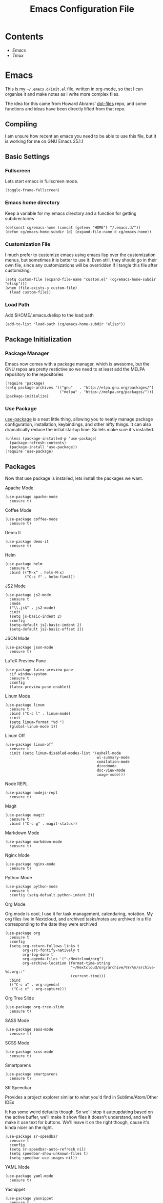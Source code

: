 #+TITLE:  Emacs Configuration File
#+AUTHOR: Craig Gavagan
#+EMAIL:  dev@craiggavagan.com
#+DESCRIPTION: A literate programming version of my Emacs Initialization script.
#+PROPERTY:    results silent
#+PROPERTY:    header-args:sh  :tangle no
#+PROPERTY:    tangle ~/.emacs.d/init.el
#+PROPERTY:    eval no-export
#+PROPERTY:    comments org
#+OPTIONS:     num:nil toc:nil todo:nil tasks:nil tags:nil
#+OPTIONS:     skip:nil author:nil email:nil creator:nil timestamp:nil
#+INFOJS_OPT:  view:nil toc:nil ltoc:t mouse:underline buttons:0 path:http://orgmode.org/org-info.js

* Contents

- [[Emacs]]
- [[Tmux]]

* Emacs

  This is my =~/.emacs.d/init.el= file, written in [[https://www.orgmode.org][org-mode]], so that I can organise
  it and make notes as I write more complex files.

  The idea for this came from Howard Abrams' [[https://www.github.com/howardabrams/dot-files][dot-files]] repo, and some functions and ideas have 
  been directly lifted from that repo.

** Compiling

   I am unsure how recent an emacs you need to be able to use this file, but it is working for me
   on GNU Emacs 25.1.1

** Basic Settings

*** Fullscreen

    Lets start emacs in fullscreen mode.

    #+BEGIN_SRC elisp
      (toggle-frame-fullscreen)
    #+END_SRC

*** Emacs home directory

    Keep a variable for my emacs directory and a function for getting subdirectories

    #+BEGIN_SRC elisp
      (defconst cg/emacs-home (concat (getenv "HOME") "/.emacs.d/"))
      (defun cg/emacs-home-subdir (d) (expand-file-name d cg/emacs-home))
    #+END_SRC

*** Customization File

    I much prefer to customize emacs using emacs lisp over the customization menus, but sometimes it is better to
    use it. Even still, they should go in their own file, since any customizations will be overridden if I
    tangle this file after customizing.

    #+BEGIN_SRC elisp
      (setq custom-file (expand-file-name "custom.el" (cg/emacs-home-subdir "elisp")))
      (when (file-exists-p custom-file)
        (load custom-file))
    #+END_SRC
    
*** Load Path

    Add $HOME/.emacs.d/elisp to the load path

    #+BEGIN_SRC elisp
     (add-to-list 'load-path (cg/emacs-home-subdir "elisp"))
    #+END_SRC

** Package Initialization

*** Package Manager

   Emacs now comes with a package manager, which is awesome, but the GNU repos are pretty restictive
   so we need to at least add the MELPA repository to the repositories

   #+BEGIN_SRC elisp
     (require 'package)
     (setq package-archives '(("gnu"   . "http://elpa.gnu.org/packages/")
                              ("melpa" . "https://melpa.org/packages/")))
     (package-initialize)
   #+END_SRC

*** Use Package

   [[https://github.com/jwiegley/use-package][use-package]] is a neat little thing, allowing you to neatly manage package configuration, installation,
   keybindings, and other nifty things. It can also dramatically reduce the initial startup time. So lets make
   sure it's installed.

   #+BEGIN_SRC elisp
     (unless (package-installed-p 'use-package)
       (package-refresh-contents)
       (package-install 'use-package))
     (require 'use-package)
   #+END_SRC

** Packages

   Now that use package is installed, lets install the packages we want.

**** Apache Mode

     #+BEGIN_SRC elisp
       (use-package apache-mode
         :ensure t)
     #+END_SRC

**** Coffee Mode

     #+BEGIN_SRC elisp
       (use-package coffee-mode
         :ensure t)
     #+END_SRC

**** Demo It

     #+BEGIN_SRC elisp
       (use-package demo-it
         :ensure t)
     #+END_SRC

**** Helm

     #+BEGIN_SRC elisp
       (use-package helm
         :ensure t
         :bind (("M-x" . helm-M-x)
                ("C-c f" . helm-find)))
     #+END_SRC

**** JS2 Mode

     #+BEGIN_SRC elisp
       (use-package js2-mode
         :ensure t
         :mode
         ("\\.js$" . js2-mode)
         :init
         (setq js-basic-indent 2)
         :config
         (setq-default js2-basic-indent 2)
         (setq-default js2-basic-offset 2))
     #+END_SRC

**** JSON Mode

     #+BEGIN_SRC elisp
       (use-package json-mode
         :ensure t)
     #+END_SRC

**** LaTeX Preview Pane

     #+BEGIN_SRC elisp
       (use-package latex-preview-pane
         :if window-system
         :ensure t
         :config
         (latex-preview-pane-enable))
     #+END_SRC

**** Linum Mode

     #+BEGIN_SRC elisp
       (use-package linum
         :ensure t
         :bind ("C-c l" . linum-mode)
         :init
         (setq linum-format "%d ")
         (global-linum-mode 1))
     #+END_SRC

**** Linum Off

     #+BEGIN_SRC elisp
       (use-package linum-off
         :ensure t
         :init (setq linum-disabled-modes-list '(eshell-mode
                                                 wl-summary-mode
                                                 comilation-mode
                                                 diredmode
                                                 doc-view-mode
                                                 image-mode)))
     #+END_SRC

**** Node REPL

     #+BEGIN_SRC elisp
       (use-package nodejs-repl
         :ensure t)
     #+END_SRC

**** Magit

     #+BEGIN_SRC elisp
       (use-package magit
         :ensure t
         :bind ("C-c g" . magit-status))
     #+END_SRC

**** Markdown Mode

     #+BEGIN_SRC elisp
       (use-package markdown-mode
         :ensure t)
     #+END_SRC

**** Nginx Mode

     #+BEGIN_SRC elisp
       (use-package nginx-mode
         :ensure t)
     #+END_SRC

**** Python Mode

     #+BEGIN_SRC elisp
       (use-package python-mode
         :ensure t
         :config (setq-default python-indent 2))
     #+END_SRC

**** Org Mode

     Org mode is cool, I use it for task management, calendaring, notation.
     My org files live in Nextcloud, and archived tasks/notes are archived in a file corresponding
     to the date they were archived

     #+BEGIN_SRC elisp
       (use-package org
         :ensure t
         :config
         (setq org-return-follows-links t
               org-src-fontify-natively t
               org-log-done t
               org-agenda-files '("~/Nextcloud/org")
               org-archive-location (format-time-string
                                     "~/Nextcloud/org/archive/%Y/%m/archive-%d.org::"
                                     (current-time)))
         :bind
         (("C-c a" . org-agenda)
          ("C-c c" . org-capture)))
     #+END_SRC

**** Org Tree Slide

     #+BEGIN_SRC elisp
       (use-package org-tree-slide
         :ensure t)
     #+END_SRC

**** SASS Mode

     #+BEGIN_SRC elisp
       (use-package sass-mode
         :ensure t)
     #+END_SRC

**** SCSS Mode

     #+BEGIN_SRC elisp
       (use-package scss-mode
         :ensure t)
     #+END_SRC

**** Smartparens

     #+BEGIN_SRC elisp
       (use-package smartparens
         :ensure t)
     #+END_SRC

**** SR Speedbar

     Provides a project explorer similar to what you'd find in Sublime/Atom/Other IDEs

     It has some weird defaults though. So we'll stop it autoupdating based on the active buffer,
     we'll make it show files it doesn't understand, and we'll make it use text for buttons. We'll
     leave it on the right though, cause it's kinda nicer on the right.

     #+BEGIN_SRC elisp
       (use-package sr-speedbar
         :ensure t
         :config
         (setq sr-speedbar-auto-refresh nil)
         (setq speedbar-show-unknown-files t)
         (setq speedbar-use-images nil))
     #+END_SRC

**** YAML Mode

     #+BEGIN_SRC elisp
       (use-package yaml-mode
         :ensure t)
     #+END_SRC

**** Yasnippet

     #+BEGIN_SRC elisp
       (use-package yasnippet
         :ensure t
         :bind ("C-c y n" . yas-new-snippet))
     #+END_SRC

**** Zygospore

     Bizzare name, really useful functionality. C-x 1 deletes all other windows in core emacs.
     Zygospore can replace the core functionality with a toggle for other windows.

     #+BEGIN_SRC elisp
       (use-package zygospore
         :ensure t
         :bind ("C-x 1" . zygospore-toggle-delete-other-windows))
     #+END_SRC

**** Post install

     Speedbar is good. Speedbar is great. We surrender our will. As of this date.

     #+BEGIN_SRC elisp
       (sr-speedbar-open)
     #+END_SRC

** Display Settings

*** Menu Bar

    I don't like the menu bar, so disable it.

    #+BEGIN_SRC elisp
      (menu-bar-mode -1)
    #+END_SRC

*** Splash Screen

    The splash screen isn't needed. Toss it.

    #+BEGIN_SRC elisp
      (setq inhibit-startup-message t)    
    #+END_SRC

*** (Tool|Scroll)bars

    When we're operating in a graphical environment, I prefer no tool bars, no scrollbars, no frills.

    #+BEGIN_SRC elisp
      (when (window-system)
        (tool-bar-mode 0)
        (when (fboundp 'horizontal-scroll-bar-mode)
          (horizontal-scroll-bar-mode -1))
        (scroll-bar-mode -1))
    #+END_SRC

*** Theme

    I like the tango-dark theme, it's colourful, but easy on the eyes

    #+BEGIN_SRC elisp
      (load-theme 'tango-dark)
    #+END_SRC

*** Scratch Message

    I don't need the three lines of text eplaining the scratch buffer.

    #+BEGIN_SRC elisp
      (setq initial-scratch-message "")
    #+END_SRC

** Indentation Settings

*** Tabs Vs Spaces

    I prefer spaces. Death to tabs.

    #+BEGIN_SRC elisp
      (setq-default indent-tabs-mode nil)
      (setq tab-width 2)
    #+END_SRC

    Make the tab key always indent, then do completion

    #+BEGIN_SRC elisp
      (setq-default tab-always-indent 'complete)
    #+END_SRC

*** Autosave and backup settings

    Autosave files and backups are annoying. This disables them.

    #+BEGIN_SRC elisp
      (setq auto-save-default nil)
      (setq make-backup-files nil)
    #+END_SRC

* Tmux

** Introduction

   This is my =~/.tmux.conf= file.

** Configuration

   I like C-a to be my prefix, so bind that and unbind C-b 

   #+BEGIN_SRC sh :tangle ~/.tmux.conf
     set-option -g prefix C-a
     unbind-key C-b
   #+END_SRC

   To reload the config file use C-a r

   #+BEGIN_SRC sh :tangle ~/.tmux.conf
     bind r source-file ~/.tmux.conf
   #+END_SRC

   Tmux in Tmux is fun. C-a C-a sends C-a to the tmux inside tmux

   #+BEGIN_SRC sh :tangle ~/.tmux.conf
     bind C-a send-prefix
   #+END_SRC

   Navigational stuff

   #+BEGIN_SRC sh :tangle ~/.tmux.conf
     bind left previous-window
     bind right next-window
     bind a last-window
   #+END_SRC

   Visual bells are good. They help me notice when things happen in shells that don't have focus.

   #+BEGIN_SRC sh :tangle ~/.tmux.conf
     set-option -g monitor-activity on
     set-option -g visual-activity on
     set-option -g visual-bell on
   #+END_SRC

   I don't even pretend to know what this does

   #+BEGIN_SRC sh :tangle ~/.tmux.conf
     set-option -g terminal-overrides '*:enacs@:smacs@:rmacs@:acsc@'
   #+END_SRC

   Stops tmux automatically renaming windows. I think.

   #+BEGIN_SRC sh :tangle ~/.tmux.conf
     set-option -g allow-rename off
   #+END_SRC

   The rest of this is the status bar stuff

   #+BEGIN_SRC sh :tangle ~/.tmux.conf
     set -g status-bg black
     set -g status-fg white
     set -g status-attr bright
     set -g status-right '#[fg=yellow,bold]#(uptime | cut -d"," -f3-)'
     set-window-option -g window-status-current-bg red

     set -g status-justify centre
     set -g status-right-length 50
   #+END_SRC
